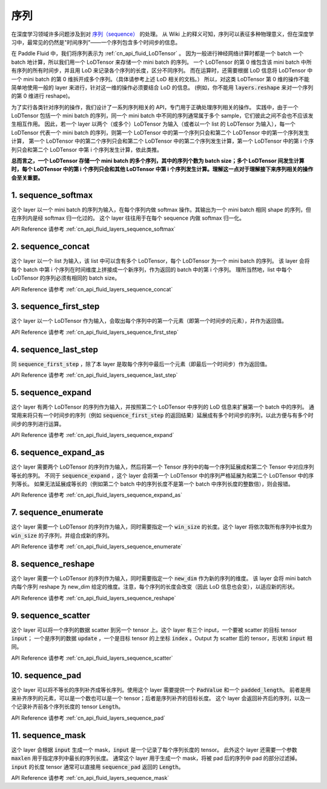 ..  _api_guide_sequence:

########
序列
########

在深度学习领域许多问题涉及到对 `序列（sequence） <https://en.wikipedia.org/wiki/Sequence>`_ 的处理。
从 Wiki 上的释义可知，序列可以表征多种物理意义，但在深度学习中，最常见的仍然是"时间序列"——一个序列包含多个时间步的信息。

在 Paddle Fluid 中，我们将序列表示为 :ref:`cn_api_fluid_LoDTensor` 。
因为一般进行神经网络计算时都是一个 batch 一个 batch 地计算，所以我们用一个 LoDTensor 来存储一个 mini batch 的序列。
一个 LoDTensor 的第 0 维包含该 mini batch 中所有序列的所有时间步，并且用 LoD 来记录各个序列的长度，区分不同序列。
而在运算时，还需要根据 LoD 信息将 LoDTensor 中一个 mini batch 的第 0 维拆开成多个序列。（具体请参考上述 LoD 相关的文档。）
所以，对这类 LoDTensor 第 0 维的操作不能简单地使用一般的 layer 来进行，针对这一维的操作必须要结合 LoD 的信息。
(例如，你不能用 :code:`layers.reshape` 来对一个序列的第 0 维进行 reshape)。

为了实行各类针对序列的操作，我们设计了一系列序列相关的 API，专门用于正确处理序列相关的操作。
实践中，由于一个 LoDTensor 包括一个 mini batch 的序列，同一个 mini batch 中不同的序列通常属于多个 sample，它们彼此之间不会也不应该发生相互作用。
因此，若一个 layer 以两个（或多个）LoDTensor 为输入（或者以一个 list 的 LoDTensor 为输入），每一个 LoDTensor 代表一个 mini batch 的序列，则第一个 LoDTensor 中的第一个序列只会和第二个 LoDTensor 中的第一个序列发生计算，
第一个 LoDTensor 中的第二个序列只会和第二个 LoDTensor 中的第二个序列发生计算，第一个 LoDTensor 中的第 i 个序列只会和第二个 LoDTensor 中第 i 个序列发生计算，依此类推。

**总而言之，一个 LoDTensor 存储一个 mini batch 的多个序列，其中的序列个数为 batch size；多个 LoDTensor 间发生计算时，每个 LoDTensor 中的第 i 个序列只会和其他 LoDTensor 中第 i 个序列发生计算。理解这一点对于理解接下来序列相关的操作会至关重要。**

1. sequence_softmax
-------------------
这个 layer 以一个 mini batch 的序列为输入，在每个序列内做 softmax 操作。其输出为一个 mini batch 相同 shape 的序列，但在序列内是经 softmax 归一化过的。
这个 layer 往往用于在每个 sequence 内做 softmax 归一化。

API Reference 请参考 :ref:`cn_api_fluid_layers_sequence_softmax`


2. sequence_concat
------------------
这个 layer 以一个 list 为输入，该 list 中可以含有多个 LoDTensor，每个 LoDTensor 为一个 mini batch 的序列。
该 layer 会将每个 batch 中第 i 个序列在时间维度上拼接成一个新序列，作为返回的 batch 中的第 i 个序列。
理所当然地，list 中每个 LoDTensor 的序列必须有相同的 batch size。

API Reference 请参考 :ref:`cn_api_fluid_layers_sequence_concat`


3. sequence_first_step
----------------------
这个 layer 以一个 LoDTensor 作为输入，会取出每个序列中的第一个元素（即第一个时间步的元素），并作为返回值。

API Reference 请参考 :ref:`cn_api_fluid_layers_sequence_first_step`


4. sequence_last_step
---------------------
同 :code:`sequence_first_step` ，除了本 layer 是取每个序列中最后一个元素（即最后一个时间步）作为返回值。

API Reference 请参考 :ref:`cn_api_fluid_layers_sequence_last_step`


5. sequence_expand
------------------
这个 layer 有两个 LoDTensor 的序列作为输入，并按照第二个 LoDTensor 中序列的 LoD 信息来扩展第一个 batch 中的序列。
通常用来将只有一个时间步的序列（例如 :code:`sequence_first_step` 的返回结果）延展成有多个时间步的序列，以此方便与有多个时间步的序列进行运算。

API Reference 请参考 :ref:`cn_api_fluid_layers_sequence_expand`


6. sequence_expand_as
---------------------
这个 layer 需要两个 LoDTensor 的序列作为输入，然后将第一个 Tensor 序列中的每一个序列延展成和第二个 Tensor 中对应序列等长的序列。
不同于 :code:`sequence_expand` ，这个 layer 会将第一个 LoDTensor 中的序列严格延展为和第二个 LoDTensor 中的序列等长。
如果无法延展成等长的（例如第二个 batch 中的序列长度不是第一个 batch 中序列长度的整数倍），则会报错。

API Reference 请参考 :ref:`cn_api_fluid_layers_sequence_expand_as`


7. sequence_enumerate
---------------------
这个 layer 需要一个 LoDTensor 的序列作为输入，同时需要指定一个 :code:`win_size` 的长度。这个 layer 将依次取所有序列中长度为 :code:`win_size` 的子序列，并组合成新的序列。

API Reference 请参考 :ref:`cn_api_fluid_layers_sequence_enumerate`


8. sequence_reshape
-------------------
这个 layer 需要一个 LoDTensor 的序列作为输入，同时需要指定一个 :code:`new_dim` 作为新的序列的维度。
该 layer 会将 mini batch 内每个序列 reshape 为 new_dim 给定的维度。注意，每个序列的长度会改变（因此 LoD 信息也会变），以适应新的形状。

API Reference 请参考 :ref:`cn_api_fluid_layers_sequence_reshape`


9. sequence_scatter
-------------------
这个 layer 可以将一个序列的数据 scatter 到另一个 tensor 上。这个 layer 有三个 input，一个要被 scatter 的目标 tensor :code:`input`；
一个是序列的数据 :code:`update` ，一个是目标 tensor 的上坐标 :code:`index` 。Output 为 scatter 后的 tensor，形状和 :code:`input` 相同。

API Reference 请参考 :ref:`cn_api_fluid_layers_sequence_scatter`


10. sequence_pad
----------------
这个 layer 可以将不等长的序列补齐成等长序列。使用这个 layer 需要提供一个 :code:`PadValue` 和一个 :code:`padded_length`。
前者是用来补齐序列的元素，可以是一个数也可以是一个 tensor；后者是序列补齐的目标长度。
这个 layer 会返回补齐后的序列，以及一个记录补齐前各个序列长度的 tensor :code:`Length`。

API Reference 请参考 :ref:`cn_api_fluid_layers_sequence_pad`


11. sequence_mask
-----------------
这个 layer 会根据 :code:`input` 生成一个 mask，:code:`input` 是一个记录了每个序列长度的 tensor。
此外这个 layer 还需要一个参数 :code:`maxlen` 用于指定序列中最长的序列长度。
通常这个 layer 用于生成一个 mask，将被 pad 后的序列中 pad 的部分过滤掉。
:code:`input` 的长度 tensor 通常可以直接用 :code:`sequence_pad` 返回的 :code:`Length`。

API Reference 请参考 :ref:`cn_api_fluid_layers_sequence_mask`
